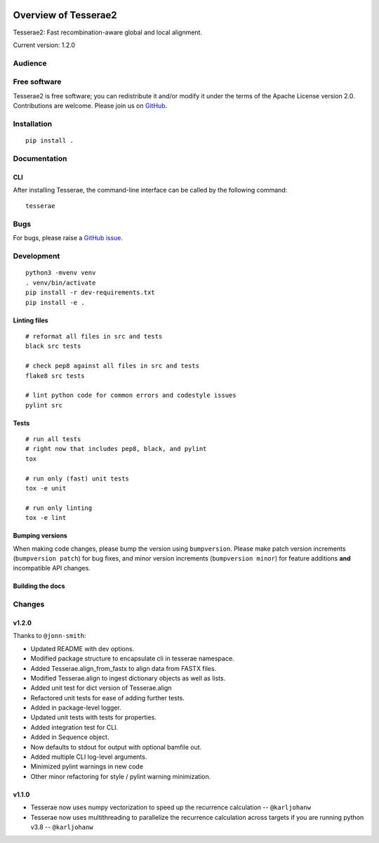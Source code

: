 .. image:: https://github.com/castcollab/tesserae2/workflows/Tests/badge.svg
    :target: Tests
    :alt: Tests

Overview of Tesserae2
=====================

Tesserae2: Fast recombination-aware global and local alignment.

Current version: 1.2.0

Audience
--------


Free software
-------------

Tesserae2 is free software; you can redistribute it and/or modify it under the
terms of the Apache License version 2.0.  Contributions are welcome. Please join us on
`GitHub <https://github.com/castcollab/tesserae2>`_.


Installation
------------

::

    pip install .


Documentation
-------------

CLI
```

After installing Tesserae, the command-line interface can be called by the following command:

::

   tesserae

Bugs
----

For bugs, please raise a `GitHub issue <https://github.com/castcollab/tesserae2/issues>`_.

Development
-----------

::

    python3 -mvenv venv
    . venv/bin/activate
    pip install -r dev-requirements.txt
    pip install -e .

Linting files
`````````````

::

    # reformat all files in src and tests
    black src tests

    # check pep8 against all files in src and tests
    flake8 src tests

    # lint python code for common errors and codestyle issues
    pylint src

Tests
`````

::

    # run all tests
    # right now that includes pep8, black, and pylint
    tox

    # run only (fast) unit tests
    tox -e unit

    # run only linting
    tox -e lint

Bumping versions
````````````````

When making code changes, please bump the version using ``bumpversion``. Please make
patch version increments (``bumpversion patch``) for bug fixes, and minor version
increments (``bumpversion minor``) for feature additions **and** incompatible API changes.

Building the docs
`````````````````

Changes
-------

v1.2.0
``````

Thanks to ``@jonn-smith``:

- Updated README with dev options.
- Modified package structure to encapsulate cli in tesserae namespace.
- Added Tesserae.align_from_fastx to align data from FASTX files.
- Modified Tesserae.align to ingest dictionary objects as well as lists.
- Added unit test for dict version of Tesserae.align
- Refactored unit tests for ease of adding further tests.
- Added in package-level logger.
- Updated unit tests with tests for properties.
- Added integration test for CLI.
- Added in Sequence object.
- Now defaults to stdout for output with optional bamfile out.
- Added multiple CLI log-level arguments.
- Minimized pylint warnings in new code
- Other minor refactoring for style / pylint warning minimization.


v1.1.0
``````
- Tesserae now uses numpy vectorization to speed up the recurrence calculation
  -- ``@karljohanw``
- Tesserae now uses multithreading to parallelize the recurrence calculation across
  targets if you are running python v3.8 -- ``@karljohanw``

